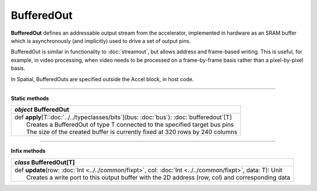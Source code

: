 
.. role:: black
.. role:: gray
.. role:: silver
.. role:: white
.. role:: maroon
.. role:: red
.. role:: fuchsia
.. role:: pink
.. role:: orange
.. role:: yellow
.. role:: lime
.. role:: green
.. role:: olive
.. role:: teal
.. role:: cyan
.. role:: aqua
.. role:: blue
.. role:: navy
.. role:: purple

.. _BufferedOut:

BufferedOut
===========


**BufferedOut** defines an addressable output stream from the accelerator, implemented in hardware as an SRAM buffer
which is asynchronously (and implicitly) used to drive a set of output pins.

BufferedOut is similar in functionality to :doc:`streamout`, but allows address and frame-based writing.
This is useful, for example, in video processing, when video needs to be processed on a frame-by-frame basis rather
than a pixel-by-pixel basis.

In Spatial, BufferedOuts are specified outside the Accel block, in host code.


-----------------

**Static methods**

+---------------------+----------------------------------------------------------------------------------------------------------------------+
|      `object`         **BufferedOut**                                                                                                      |
+=====================+======================================================================================================================+
| |               def   **apply**\[T::doc:`../../typeclasses/bits`\](bus: :doc:`bus`): :doc:`bufferedout`\[T\]                               |
| |                       Creates a BufferedOut of type T connected to the specified target bus pins                                         |
| |                       The size of the created buffer is currently fixed at 320 rows by 240 columns                                       |
+---------------------+----------------------------------------------------------------------------------------------------------------------+

-------------

**Infix methods**

+---------------------+----------------------------------------------------------------------------------------------------------------------+
|      `class`          **BufferedOut**\[T\]                                                                                                 |
+=====================+======================================================================================================================+
| |               def   **update**\(row: :doc:`Int <../../common/fixpt>`, col: :doc:`Int <../../common/fixpt>`, data: T): Unit               |
| |                       Creates a write port to this output buffer with the 2D address (row, col) and corresponding data                   |
+---------------------+----------------------------------------------------------------------------------------------------------------------+
